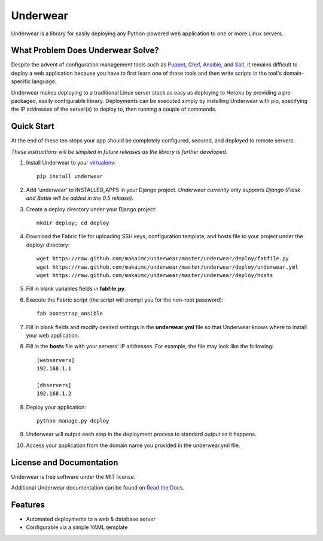 ===============================
Underwear
===============================

.. image:: https://badge.fury.io/py/underwear.png
    :target: http://badge.fury.io/py/underwear
    
.. image:: https://travis-ci.org/makaimc/underwear.png?branch=master
        :target: https://travis-ci.org/makaimc/underwear

.. image:: https://pypip.in/d/underwear/badge.png
        :target: https://crate.io/packages/underwear?version=latest


Underwear is a library for easily deploying any Python-powered web 
application to one or more Linux servers.


What Problem Does Underwear Solve?
----------------------------------
Despite the advent of configuration management tools such as 
`Puppet <http://puppetlabs.com/puppet/what-is-puppet>`_,
`Chef <http://www.getchef.com/chef/>`_, 
`Ansible <http://www.ansibleworks.com/>`_, and 
`Salt <http://www.saltstack.com/community/>`_, it remains difficult to deploy
a web application because you have to first learn one of those tools and
then write scripts in the tool's domain-specific language.

Underwear makes deploying to a traditional Linux server stack as easy as 
deploying to Heroku by providing a pre-packaged, easily configurable library. 
Deployments can be executed simply by installing Underwear with 
`pip <http://www.pip-installer.org/en/latest/index.html>`_, specifying the
IP addresses of the server(s) to deploy to, then running a couple of commands.


Quick Start
-----------
At the end of these ten steps your app should be completely configured, 
secured, and deployed to remote servers. 

*These instructions will be simplied in future releases as the library
is further developed*.

1. Install Underwear to your 
   `virtualenv <https://pypi.python.org/pypi/virtualenv>`_:: 

     pip install underwear

2. Add 'underwear' to INSTALLED_APPS in your Django
   project. *Underwear currently only supports Django (Flask and Bottle 
   will be added in the 0.5 release).* 

3. Create a deploy directory under your Django project::

     mkdir deploy; cd deploy


4. Download the Fabric file for uploading SSH keys, configuration template, 
   and hosts file to your project under the deploy/ directory::

     wget https://raw.github.com/makaimc/underwear/master/underwear/deploy/fabfile.py
     wget https://raw.github.com/makaimc/underwear/master/underwear/deploy/underwear.yml
     wget https://raw.github.com/makaimc/underwear/master/underwear/deploy/hosts

5. Fill in blank variables fields in **fabfile.py**.

6. Execute the Fabric script (the script will prompt you for the non-root 
   password)::
    
     fab bootstrap_ansible

7. Fill in blank fields and modify desired settings in the **underwear.yml**
   file so that Underwear knows where to install your web application.

8. Fill in the **hosts** file with your servers' IP addresses. For example,
   the file may look like the following::
    
    [webservers]
    192.168.1.1

    [dbservers]
    192.168.1.2

8. Deploy your application::

    python manage.py deploy

9. Underwear will output each step in the deployment process to standard
   output as it happens.

10. Access your application from the domain name you provided in the 
    underwear.yml file.


License and Documentation
-------------------------
Underwear is free software under the MIT license. 

Additional Underwear documentation can be found on 
`Read the Docs <http://underwear.rtfd.org>`_.


Features
--------
* Automated deployments to a web & database server
* Configurable via a simple YAML template


